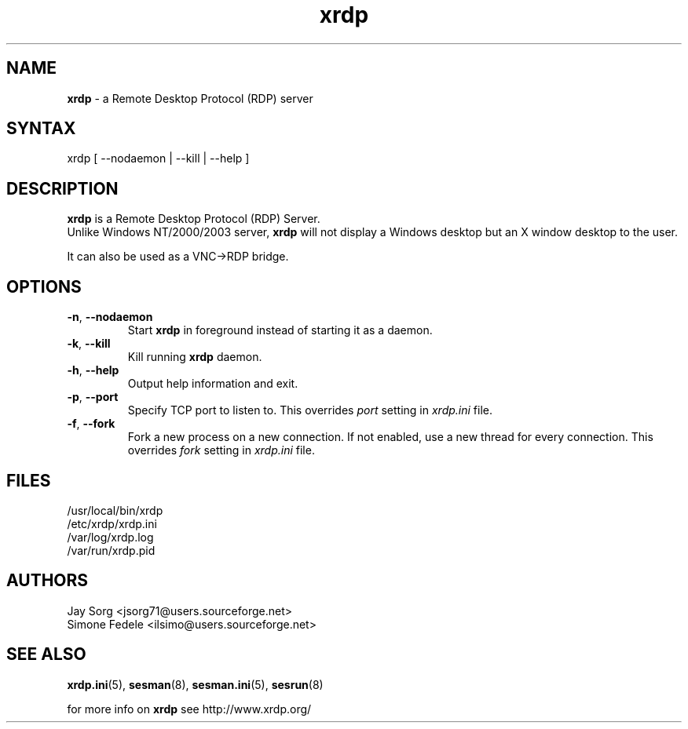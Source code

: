 .TH "xrdp" "8" "0.9.12" "xrdp team" ""
.SH "NAME"
\fBxrdp\fR \- a Remote Desktop Protocol (RDP) server

.SH "SYNTAX"
xrdp [ \-\-nodaemon | \-\-kill | \-\-help ]

.SH "DESCRIPTION"
\fBxrdp\fR is a Remote Desktop Protocol (RDP) Server.
.br
Unlike Windows NT/2000/2003 server, \fBxrdp\fR will not display a Windows desktop but an X window desktop to the user.

It can also be used as a VNC\->RDP bridge.

.SH "OPTIONS"
.TP
\fB\-n\fR, \fB\-\-nodaemon\fR
Start \fBxrdp\fR in foreground instead of starting it as a daemon.
.TP
\fB\-k\fR, \fB\-\-kill\fR
Kill running \fBxrdp\fR daemon.
.TP
\fB\-h\fR, \fB\-\-help\fR
Output help information and exit.
.TP
\fB\-p\fR, \fB\-\-port\fR
Specify TCP port to listen to. This overrides \fIport\fR setting in
\fIxrdp.ini\fR file.
.TP
\fB\-f\fR, \fB\-\-fork\fR
Fork a new process on a new connection. If not enabled, use a new thread
for every connection. This overrides \fIfork\fR setting in
\fIxrdp.ini\fR file.

.SH "FILES"
/usr/local/bin/xrdp
.br
/etc/xrdp/xrdp.ini
.br
/var/log/xrdp.log
.br
/var/run/xrdp.pid

.SH "AUTHORS"
Jay Sorg <jsorg71@users.sourceforge.net>
.br
Simone Fedele <ilsimo@users.sourceforge.net>

.SH "SEE ALSO"
.BR xrdp.ini (5),
.BR sesman (8),
.BR sesman.ini (5),
.BR sesrun (8)

for more info on \fBxrdp\fR see http://www.xrdp.org/
